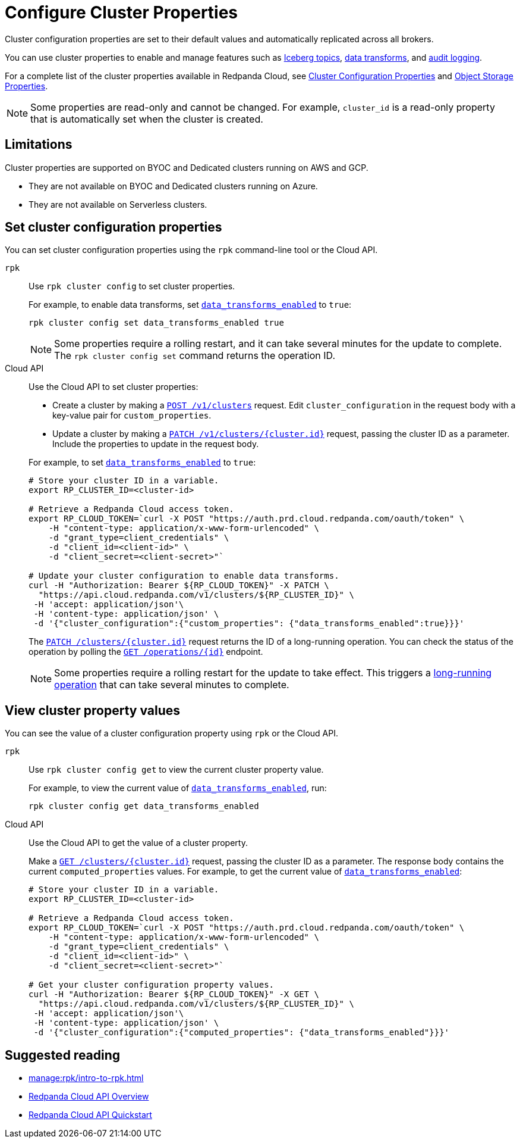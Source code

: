 = Configure Cluster Properties
:description: Learn how to configure cluster properties to enable and manage features.

Cluster configuration properties are set to their default values and automatically replicated across all brokers. 

You can use cluster properties to enable and manage features such as xref:manage:iceberg/about-iceberg-topics.adoc[Iceberg topics], xref:develop:data-transforms/index.adoc[data transforms], and xref:manage:audit-logging.adoc[audit logging].

For a complete list of the cluster properties available in Redpanda Cloud, see xref:reference:properties/cluster-properties.adoc[Cluster Configuration Properties] and xref:reference:properties/object-storage-properties.adoc[Object Storage Properties].

NOTE: Some properties are read-only and cannot be changed. For example, `cluster_id` is a read-only property that is automatically set when the cluster is created. 

== Limitations

Cluster properties are supported on BYOC and Dedicated clusters running on AWS and GCP. 

- They are not available on BYOC and Dedicated clusters running on Azure.
- They are not available on Serverless clusters. 


== Set cluster configuration properties 

You can set cluster configuration properties using the `rpk` command-line tool or the Cloud API.

[tabs]
======
`rpk`::
+
--
Use `rpk cluster config` to set cluster properties. 

For example, to enable data transforms, set xref:reference:properties/cluster-properties.adoc#data_transforms_enabled[`data_transforms_enabled`] to `true`:

[source,bash]
----
rpk cluster config set data_transforms_enabled true
----

NOTE: Some properties require a rolling restart, and it can take several minutes for the update to complete. The `rpk cluster config set` command returns the operation ID.  


--
Cloud API::
+
--
Use the Cloud API to set cluster properties:

* Create a cluster by making a xref:api:ROOT:cloud-controlplane-api.adoc#post-/v1/clusters[`POST /v1/clusters`] request. Edit `cluster_configuration` in the request body with a key-value pair for `custom_properties`.

* Update a cluster by making a xref:api:ROOT:cloud-controlplane-api.adoc#patch-/v1/clusters/-cluster.id-[`PATCH /v1/clusters/{cluster.id}`] request, passing the cluster ID as a parameter. Include the properties to update in the request body.

For example, to set xref:reference:properties/cluster-properties.adoc#data_transforms_enabled[`data_transforms_enabled`] to `true`:

[source,bash]
----
# Store your cluster ID in a variable.
export RP_CLUSTER_ID=<cluster-id>

# Retrieve a Redpanda Cloud access token.
export RP_CLOUD_TOKEN=`curl -X POST "https://auth.prd.cloud.redpanda.com/oauth/token" \
    -H "content-type: application/x-www-form-urlencoded" \
    -d "grant_type=client_credentials" \
    -d "client_id=<client-id>" \
    -d "client_secret=<client-secret>"`

# Update your cluster configuration to enable data transforms.
curl -H "Authorization: Bearer ${RP_CLOUD_TOKEN}" -X PATCH \
  "https://api.cloud.redpanda.com/v1/clusters/${RP_CLUSTER_ID}" \
 -H 'accept: application/json'\
 -H 'content-type: application/json' \
 -d '{"cluster_configuration":{"custom_properties": {"data_transforms_enabled":true}}}'
----

The xref:api:ROOT:cloud-controlplane-api.adoc#patch-/v1/clusters/-cluster.id-[`PATCH /clusters/{cluster.id}`] request returns the ID of a long-running operation. You can check the status of the operation by polling the xref:api:ROOT:cloud-controlplane-api.adoc#get-/v1/operations/-id-[`GET /operations/\{id}`] endpoint.

NOTE: Some properties require a rolling restart for the update to take effect. This triggers a xref:manage:api/cloud-byoc-controlplane-api.adoc#lro[long-running operation] that can take several minutes to complete.

--
======

== View cluster property values

You can see the value of a cluster configuration property using `rpk` or the Cloud API.

[tabs]
======
`rpk`::
+
--
Use `rpk cluster config get` to view the current cluster property value. 

For example, to view the current value of xref:reference:properties/cluster-properties.adoc#data_transforms_enabled[`data_transforms_enabled`], run:

[source,bash]
----    
rpk cluster config get data_transforms_enabled
----    


--
Cloud API::
+  
--
Use the Cloud API to get the value of a cluster property.

Make a xref:api:ROOT:cloud-controlplane-api.adoc#get-/v1/clusters/-id-[`GET /clusters/{cluster.id}`] request, passing the cluster ID as a parameter. The response body contains the current `computed_properties` values. For example, to get the current value of xref:reference:properties/cluster-properties.adoc#data_transforms_enabled[`data_transforms_enabled`]:

[source,bash]
----
# Store your cluster ID in a variable.
export RP_CLUSTER_ID=<cluster-id>

# Retrieve a Redpanda Cloud access token.
export RP_CLOUD_TOKEN=`curl -X POST "https://auth.prd.cloud.redpanda.com/oauth/token" \
    -H "content-type: application/x-www-form-urlencoded" \
    -d "grant_type=client_credentials" \
    -d "client_id=<client-id>" \
    -d "client_secret=<client-secret>"`

# Get your cluster configuration property values.
curl -H "Authorization: Bearer ${RP_CLOUD_TOKEN}" -X GET \
  "https://api.cloud.redpanda.com/v1/clusters/${RP_CLUSTER_ID}" \
 -H 'accept: application/json'\
 -H 'content-type: application/json' \
 -d '{"cluster_configuration":{"computed_properties": {"data_transforms_enabled"}}}'
----


--
======

== Suggested reading

* xref:manage:rpk/intro-to-rpk.adoc[]
* xref:manage:api/cloud-api-overview.adoc[Redpanda Cloud API Overview]
* xref:manage:api/cloud-api-quickstart.adoc[Redpanda Cloud API Quickstart]